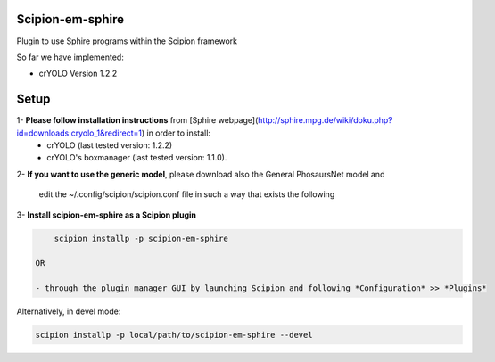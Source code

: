 =================
Scipion-em-sphire
=================

Plugin to use Sphire programs within the Scipion framework 

So far we have implemented:
    
* crYOLO Version 1.2.2

=====
Setup
=====

1- **Please follow installation instructions** from [Sphire webpage](http://sphire.mpg.de/wiki/doku.php?id=downloads:cryolo_1&redirect=1) in order to install:
   - crYOLO (last tested version: 1.2.2)
   - crYOLO's boxmanager (last tested version: 1.1.0).

2- **If you want to use the generic model**, please download also the General PhosaursNet model and

   edit the  ~/.config/scipion/scipion.conf file in such a way that exists the following
   
.. code-block::
    CRYOLO_GEN_MODEL = path/to/the/downloaded/General_PhosaursNet_model 
   

3- **Install scipion-em-sphire as a Scipion plugin**
  

.. code-block::
  
      scipion installp -p scipion-em-sphire
 
  OR
  
  - through the plugin manager GUI by launching Scipion and following *Configuration* >> *Plugins* 
   
Alternatively, in devel mode:

.. code-block::

    scipion installp -p local/path/to/scipion-em-sphire --devel
    
